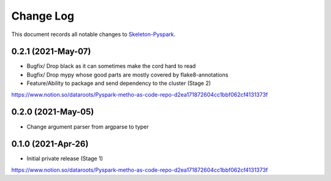 ==========
Change Log
==========

This document records all notable changes to `Skeleton-Pyspark <https://github.com/datarootsio/skeleton-pyspark>`_.

0.2.1 (2021-May-07)
---------------------

* Bugfix/ Drop black as it can sometimes make the cord hard to read

* Bugfix/ Drop mypy whose good parts are mostly covered by flake8-annotations

* Feature/Ability to package and send dependency to the cluster (Stage 2)
https://www.notion.so/dataroots/Pyspark-metho-as-code-repo-d2ea171872604cc1bbf062cf4131373f

0.2.0 (2021-May-05)
---------------------

* Change argument parser from argparse to typer


0.1.0 (2021-Apr-26)
---------------------

* Initial private release (Stage 1)
https://www.notion.so/dataroots/Pyspark-metho-as-code-repo-d2ea171872604cc1bbf062cf4131373f